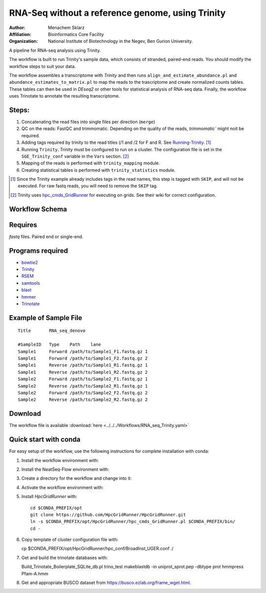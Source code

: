 RNA-Seq without a reference genome, using Trinity 
-------------------------------------------------

:Author: Menachem Sklarz
:Affiliation: Bioinformatics Core Facility
:Organization: National Institute of Biotechnology in the Negev, Ben Gurion University.

A pipeline for RNA-seq analysis using Trinity.

The workflow is built to run Trinity's sample data, which consists of stranded, paired-end reads. You should modify the workflow steps to suit your data.

The workflow assembles a transcriptome with `Trinity` and then runs ``align_and_estimate_abundance.pl`` and ``abundance_estimates_to_matrix.pl`` to map the reads to the trascriptome and create normalized counts tables. These tables can then be used in `DEseq2` or other tools for statistical analysis of RNA-seq data. Finally, the workflow uses Trinotate to annotate the resulting transcriptome.
    
Steps:
~~~~~~~

#. Concatenating the read files into single files per direction (``merge``)
#. QC on the reads: FastQC and trimmomatic. Depending on the quality of the reads, `trimmomatic`` might noit be required.
#. Adding tags required by trinity to the read titles (/1 and /2 for F and R. See `Running-Trinity <https://github.com/trinityrnaseq/trinityrnaseq/wiki/Running-Trinity>`_. [1]_
#. Running ``Trinity``. Trinity must be configured to run on a cluster. The configuration file is set in the ``SGE_Trinity_conf`` variable in the ``Vars`` section. [2]_
#. Mapping of the reads is performed with ``trinity_mapping`` module.
#. Creating statistical tables is performed with ``trinity_statistics`` module.

.. [1] Since the Trinity example already includes tags in the read names, this step is tagged with ``SKIP``, and will not be executed. For raw fastq reads, you will need to remove the ``SKIP`` tag.
.. [2] Trinity uses `hpc_cmds_GridRunner <https://github.com/HpcGridRunner/HpcGridRunner.github.io/wiki>`_ for executing on grids. See their wiki for correct configuration.

Workflow Schema
~~~~~~~~~~~~~~~~

.. image:: RNA_seq_Trinity.png
   :alt: Denovo RNA seq DAG

Requires
~~~~~~~~

`fastq` files. Paired end or single-end.

Programs required
~~~~~~~~~~~~~~~~~~

* `bowtie2      <http://bowtie-bio.sourceforge.net/bowtie2/index.shtml>`_
* `Trinity      <https://github.com/trinityrnaseq/trinityrnaseq/wiki>`_
* `RSEM         <https://deweylab.github.io/RSEM/>`_
* `samtools     <http://www.htslib.org/>`_
* `blast          <https://blast.ncbi.nlm.nih.gov/Blast.cgi>`_
* `hmmer          <http://hmmer.org/>`_
* `Trinotate      <https://github.com/Trinotate/Trinotate.github.io/wiki>`_

Example of Sample File
~~~~~~~~~~~~~~~~~~~~~~

::

    Title	RNA_seq_denovo

    #SampleID	Type	Path    lane
    Sample1	Forward	/path/to/Sample1_F1.fastq.gz 1
    Sample1	Forward	/path/to/Sample1_F2.fastq.gz 2
    Sample1	Reverse	/path/to/Sample1_R1.fastq.gz 1
    Sample1	Reverse	/path/to/Sample1_R2.fastq.gz 2
    Sample2	Forward	/path/to/Sample2_F1.fastq.gz 1
    Sample2	Reverse	/path/to/Sample2_R1.fastq.gz 1
    Sample2	Forward	/path/to/Sample2_F2.fastq.gz 2
    Sample2	Reverse	/path/to/Sample2_R2.fastq.gz 2

Download
~~~~~~~~~

The workflow file is available :download:`here <../../../Workflows/RNA_seq_Trinity.yaml>`

Quick start with conda
~~~~~~~~~~~~~~~~~~~~~~~

For easy setup of the workflow, use the following instructions for complete installation with conda:

1. Install the workflow environment with::

2. Install the NeatSeq-Flow environment with::

3. Create a directory for the workflow and change into it::

4. Activate the workflow environment with::

5. Install `HpcGridRunner` with::

    cd $CONDA_PREFIX/opt
    git clone https://github.com/HpcGridRunner/HpcGridRunner.git
    ln -s $CONDA_PREFIX/opt/HpcGridRunner/hpc_cmds_GridRunner.pl $CONDA_PREFIX/bin/
    cd -

6. Copy template of cluster configuration file with::


   cp $CONDA_PREFIX/opt/HpcGridRunner/hpc_conf/BroadInst_UGER.conf ./

7. Get and build the trinotate databases with::

   Build_Trinotate_Boilerplate_SQLite_db.pl trino_test
   makeblastdb -in uniprot_sprot.pep -dbtype prot
   hmmpress Pfam-A.hmm

8. Get and appropriate BUSCO dataset from `<https://busco.ezlab.org/frame_wget.html>`_.

